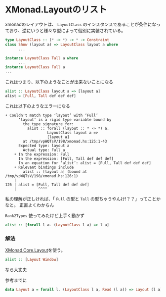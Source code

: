 * XMonad.Layoutのリスト
    :PROPERTIES:
    :DATE: [2021-05-10 Mon]
    :TAGS: :xmonad:haskell:
    :AUTHOR: Cj-bc
    :BLOG_POST_KIND: Memo
    :BLOG_POST_PROGRESS: Published
    :BLOG_POST_STATUS: Normal
    :END:
xmonadのレイアウトは、 =LayoutClass=
のインスタンスであることが条件になっており、逆にいうと様々な型によって個別に実装されている。

#+begin_src haskell
  type LayoutClass :: (* -> *) -> * -> Constraint
  class Show (layout a) => LayoutClass layout a where
        ...

  instance LayoutClass Tall a where
        ...
  instance LayoutClass Full a
  ...
#+end_src

これはつまり、以下のようなことが出来ないことになる

#+begin_src haskell
  alist :: LayoutClass layout a => [layout a]
  alist = [Full, Tall def def def]
#+end_src

これは以下のようなエラーになる

#+begin_example
  • Couldn't match type ‘layout’ with ‘Full’
        ‘layout’ is a rigid type variable bound by
          the type signature for:
            alist :: forall (layout :: * -> *) a.
                     LayoutClass layout a =>
                     [layout a]
          at /tmp/vpWQTsV/198/xmonad.hs:125:1-43
        Expected type: layout a
          Actual type: Full a
      • In the expression: Full
        In the expression: [Full, Tall def def def]
        In an equation for ‘alist’: alist = [Full, Tall def def def]
      • Relevant bindings include
          alist :: [layout a] (bound at /tmp/vpWQTsV/198/xmonad.hs:126:1)
      |
  126 | alist = [Full, Tall def def def]
      |          ^^^^
#+end_example

私の理解が正しければ、「 ~Full~ の型と ~Tall~ 
の型ちゃうやんけ!？？」ってことかなと。 正直よくわからん

~Rank2Types~ 使ってみたけど上手く動かず

#+begin_src haskell
  alist :: [forall l a. (LayoutClass l a) => l a]
#+end_src

*** 解法
    :PROPERTIES:
    :CUSTOM_ID: 解法
    :END:
[[https://hackage.haskell.org/package/xmonad-0.15/docs/src/XMonad.Core.html#Layout][XMonad.Core.Layout]]を使う。

#+begin_src haskell
  alist :: [Layout Window]
#+end_src

なら大丈夫

参考までに

#+begin_src haskell
  data Layout a = forall l. (LayoutClass l a, Read (l a)) => Layout (l a)
#+end_src
